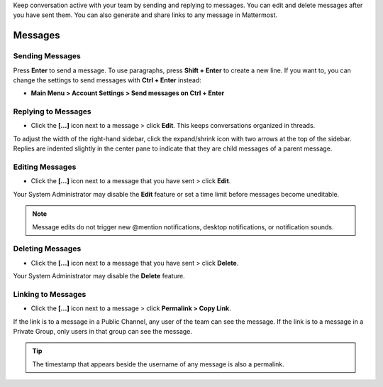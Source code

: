 .. _sending-messages:

Keep conversation active with your team by sending and replying to messages. You can edit and delete messages after you have sent them. You can also generate and share links to any message in Mattermost.

Messages
================
 
Sending Messages
-----------------

Press **Enter** to send a message. To use paragraphs, press **Shift + Enter** to create a new line. If you want to, you can change the settings to send messages with **Ctrl + Enter** instead:

-  **Main Menu > Account Settings > Send messages on Ctrl + Enter**

Replying to Messages
---------------------

-  Click the **[...]** icon next to a message > click **Edit**. This keeps conversations organized in threads.

To adjust the width of the right-hand sidebar, click the expand/shrink icon with two arrows at the top of the sidebar.
Replies are indented slightly in the center pane to indicate that they are child messages of a parent message.

Editing Messages
-----------------

-  Click the **[...]** icon next to a message that you have sent > click **Edit**.

Your System Administrator may disable the **Edit** feature or set a time limit before messages become uneditable.

.. note::
  Message edits do not trigger new @mention notifications, desktop notifications, or notification sounds.

Deleting Messages
------------------

-  Click the **[...]** icon next to a message that you have sent > click **Delete**.

Your System Administrator may disable the **Delete** feature.

Linking to Messages
--------------------

-  Click the **[...]** icon next to a message > click **Permalink > Copy Link**.

If the link is to a message in a Public Channel, any user of the team can see the message. If the link is to a message in a Private Group, only users in that group can see the message.

.. tip::
  The timestamp that appears beside the username of any message is also a permalink.
